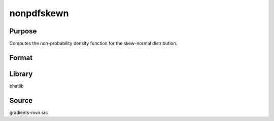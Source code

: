 nonpdfskewn
==============================================
Purpose
----------------
Computes the non-probability density function for the skew-normal distribution.

Format
----------------
.. function:: npdf = nonpdfskewn(x, alpha)

    :param x: Evaluation points.
    :type x: scalar or vector

    :param alpha: Skewness parameter.
    :type alpha: scalar

    :return npdf: Computed non-PDF values.
    :rtype npdf: scalar or vector

Library
-------
bhatlib

Source
------
gradients-mvn.src